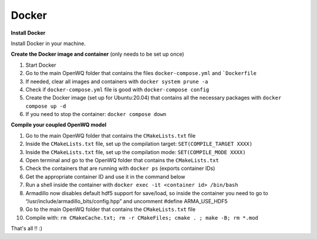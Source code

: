 Docker
==================================

**Install Docker**

Install Docker in your machine.

**Create the Docker image and container**
(only needs to be set up once)

1. Start Docker
2. Go to the main OpenWQ folder that contains the files ``docker-compose.yml`` and ```Dockerfile``
3. If needed, clear all images and containers with ``docker system prune -a``
4. Check if ``docker-compose.yml`` file is good with ``docker-compose config``
5. Create the Docker image (set up for Ubuntu:20.04) that contains all the necessary packages with ``docker compose up -d``
6. If you need to stop the container: ``docker compose down``

**Compile your coupled OpenWQ model**

1. Go to the main OpenWQ folder that contains the ``CMakeLists.txt`` file
2. Inside the ``CMakeLists.txt`` file, set up the compilation target: ``SET(COMPILE_TARGET XXXX)``
3. Inside the ``CMakeLists.txt`` file, set up the compilation mode: ``SET(COMPILE_MODE XXXX)``
4. Open terminal and go to the OpenWQ folder that contains the ``CMakeLists.txt``
5. Check the containers that are running with ``docker ps`` (exports container IDs)
6. Get the appropriate container ID and use it in the command below
7. Run a shell inside the container with ``docker exec -it <container id> /bin/bash``
8. Armadillo now disables default hdf5 support for save/load, so inside the container you need to go to “/usr/include/armadillo_bits/config.hpp” and uncomment #define ARMA_USE_HDF5
9. Go to the main OpenWQ folder that contains the ``CMakeLists.txt`` file
10. Compile with: ``rm CMakeCache.txt; rm -r CMakeFiles; cmake . ; make -B; rm *.mod``

That's all !! :)